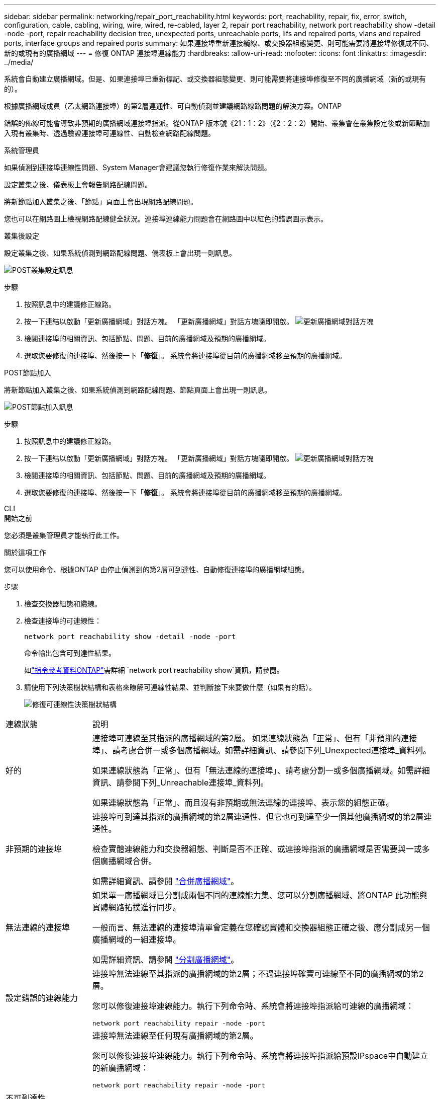 ---
sidebar: sidebar 
permalink: networking/repair_port_reachability.html 
keywords: port, reachability, repair, fix, error, switch, configuration, cable, cabling, wiring, wire, wired, re-cabled, layer 2, repair port reachability, network port reachability show -detail -node -port, repair reachability decision tree, unexpected ports, unreachable ports, lifs and repaired ports, vlans and repaired ports, interface groups and repaired ports 
summary: 如果連接埠重新連接纜線、或交換器組態變更、則可能需要將連接埠修復成不同、新的或現有的廣播網域 
---
= 修復 ONTAP 連接埠連線能力
:hardbreaks:
:allow-uri-read: 
:nofooter: 
:icons: font
:linkattrs: 
:imagesdir: ../media/


[role="lead"]
系統會自動建立廣播網域。但是、如果連接埠已重新標記、或交換器組態變更、則可能需要將連接埠修復至不同的廣播網域（新的或現有的）。

根據廣播網域成員（乙太網路連接埠）的第2層連通性、可自動偵測並建議網路線路問題的解決方案。ONTAP

錯誤的佈線可能會導致非預期的廣播網域連接埠指派。從ONTAP 版本號《21：1：2》（《2：2：2）開始、叢集會在叢集設定後或新節點加入現有叢集時、透過驗證連接埠可連線性、自動檢查網路配線問題。

[role="tabbed-block"]
====
.系統管理員
--
如果偵測到連接埠連線性問題、System Manager會建議您執行修復作業來解決問題。

設定叢集之後、儀表板上會報告網路配線問題。

將新節點加入叢集之後、「節點」頁面上會出現網路配線問題。

您也可以在網路圖上檢視網路配線健全狀況。連接埠連線能力問題會在網路圖中以紅色的錯誤圖示表示。

.叢集後設定
設定叢集之後、如果系統偵測到網路配線問題、儀表板上會出現一則訊息。

image:auto-detect-01.png["POST叢集設定訊息"]

.步驟
. 按照訊息中的建議修正線路。
. 按一下連結以啟動「更新廣播網域」對話方塊。
「更新廣播網域」對話方塊隨即開啟。
image:auto-detect-02.png["更新廣播網域對話方塊"]
. 檢閱連接埠的相關資訊、包括節點、問題、目前的廣播網域及預期的廣播網域。
. 選取您要修復的連接埠、然後按一下「*修復*」。
系統會將連接埠從目前的廣播網域移至預期的廣播網域。


.POST節點加入
將新節點加入叢集之後、如果系統偵測到網路配線問題、節點頁面上會出現一則訊息。

image:auto-detect-03.png["POST節點加入訊息"]

.步驟
. 按照訊息中的建議修正線路。
. 按一下連結以啟動「更新廣播網域」對話方塊。
「更新廣播網域」對話方塊隨即開啟。
image:auto-detect-02.png["更新廣播網域對話方塊"]
. 檢閱連接埠的相關資訊、包括節點、問題、目前的廣播網域及預期的廣播網域。
. 選取您要修復的連接埠、然後按一下「*修復*」。
系統會將連接埠從目前的廣播網域移至預期的廣播網域。


--
.CLI
--
.開始之前
您必須是叢集管理員才能執行此工作。

.關於這項工作
您可以使用命令、根據ONTAP 由停止偵測到的第2層可到達性、自動修復連接埠的廣播網域組態。

.步驟
. 檢查交換器組態和纜線。
. 檢查連接埠的可連線性：
+
`network port reachability show -detail -node -port`

+
命令輸出包含可到達性結果。

+
如link:https://docs.netapp.com/us-en/ontap-cli/network-port-reachability-show.html["指令參考資料ONTAP"^]需詳細 `network port reachability show`資訊，請參閱。

. 請使用下列決策樹狀結構和表格來瞭解可連線性結果、並判斷接下來要做什麼（如果有的話）。
+
image:ontap_nm_image1.png["修復可連線性決策樹狀結構"]



[cols="20,80"]
|===


| 連線狀態 | 說明 


 a| 
好的
 a| 
連接埠可連線至其指派的廣播網域的第2層。
如果連線狀態為「正常」、但有「非預期的連接埠」、請考慮合併一或多個廣播網域。如需詳細資訊、請參閱下列_Unexpected連接埠_資料列。

如果連線狀態為「正常」、但有「無法連線的連接埠」、請考慮分割一或多個廣播網域。如需詳細資訊、請參閱下列_Unreachable連接埠_資料列。

如果連線狀態為「正常」、而且沒有非預期或無法連線的連接埠、表示您的組態正確。



 a| 
非預期的連接埠
 a| 
連接埠可到達其指派的廣播網域的第2層連通性、但它也可到達至少一個其他廣播網域的第2層連通性。

檢查實體連線能力和交換器組態、判斷是否不正確、或連接埠指派的廣播網域是否需要與一或多個廣播網域合併。

如需詳細資訊、請參閱 link:merge_broadcast_domains.html["合併廣播網域"]。



 a| 
無法連線的連接埠
 a| 
如果單一廣播網域已分割成兩個不同的連線能力集、您可以分割廣播網域、將ONTAP 此功能與實體網路拓撲進行同步。

一般而言、無法連線的連接埠清單會定義在您確認實體和交換器組態正確之後、應分割成另一個廣播網域的一組連接埠。

如需詳細資訊、請參閱 link:split_broadcast_domains.html["分割廣播網域"]。



 a| 
設定錯誤的連線能力
 a| 
連接埠無法連線至其指派的廣播網域的第2層；不過連接埠確實可連線至不同的廣播網域的第2層。

您可以修復連接埠連線能力。執行下列命令時、系統會將連接埠指派給可連線的廣播網域：

`network port reachability repair -node -port`



 a| 
不可到達性
 a| 
連接埠無法連線至任何現有廣播網域的第2層。

您可以修復連接埠連線能力。執行下列命令時、系統會將連接埠指派給預設IPspace中自動建立的新廣播網域：

`network port reachability repair -node -port`

* 注意： * 如果所有介面群組（ ifgrp ）成員連接埠都報告 `no-reachability`、執行 `network port reachability repair` 每個成員連接埠上的命令都會導致從 ifgrp 移除每個連接埠、並置入新的廣播網域、最後導致移除 ifgrp 本身。執行之前 `network port reachability repair` 命令、根據實體網路拓撲、確認連接埠的可連線廣播網域符合您的預期。

如link:https://docs.netapp.com/us-en/ontap-cli/network-port-reachability-repair.html["指令參考資料ONTAP"^]需詳細 `network port reachability repair`資訊，請參閱。



 a| 
多網域連線能力
 a| 
連接埠可到達其指派的廣播網域的第2層連通性、但它也可到達至少一個其他廣播網域的第2層連通性。

檢查實體連線能力和交換器組態、判斷是否不正確、或連接埠指派的廣播網域是否需要與一或多個廣播網域合併。

如需詳細資訊、請參閱 link:merge_broadcast_domains.html["合併廣播網域"]。



 a| 
不明
 a| 
如果連線狀態為「未知」、請稍候幾分鐘、然後再試一次命令。

|===
修復連接埠之後、請檢查是否有已移位的LIF和VLAN。如果連接埠是介面群組的一部分、您也需要瞭解該介面群組發生了什麼事。

.生命
當某個連接埠修復並移至不同的廣播網域時、在修復連接埠上設定的任何LIF都會自動指派新的主連接埠。如果可能、該主連接埠會從同一個節點上的相同廣播網域中選取。或者、也會選取另一個節點的主連接埠、或者、如果沒有適當的主連接埠、主連接埠就會清除。

如果 LIF 的主連接埠移至另一個節點、或已清除、則 LIF 會被視為「已移轉」。您可以使用下列命令來檢視這些已移出的LIF：

`displaced-interface show`

如果有任何需要更換的生命、您必須：

* 還原已移出的LIF的主場：
+
`displaced-interface restore`

* 手動設定LIF的主目錄：
+
`network interface modify -home-port -home-node`

+
如link:https://docs.netapp.com/us-en/ontap-cli/network-interface-modify.html["指令參考資料ONTAP"^]需詳細 `network interface modify`資訊，請參閱。

* 如果您對LIF目前設定的主目錄感到滿意、請從「失所介面」表格中移除該項目：
+
`displaced-interface delete`



.VLAN
如果修復的連接埠有VLAN、這些VLAN會自動刪除、但也會記錄為「已移除」。您可以檢視這些已移離的VLAN：

`displaced-vlans show`

如果有任何已被取代的VLAN、您必須：

* 將VLAN還原至其他連接埠：
+
`displaced-vlans restore`

* 從「Valler-VLANs」表中移除項目：
+
`displaced-vlans delete`



.介面群組
如果修復的連接埠是介面群組的一部分、則會從該介面群組中移除。如果它是唯一指派給介面群組的成員連接埠、則介面群組本身就會移除。

--
====
.相關資訊
* link:verify_your_network_configuration.html["升級後驗證您的網路組態"]
* link:monitor_the_reachability_of_network_ports.html["監控網路連接埠的連線能力"]
* link:https://docs.netapp.com/us-en/ontap-cli/["指令參考資料ONTAP"^]

